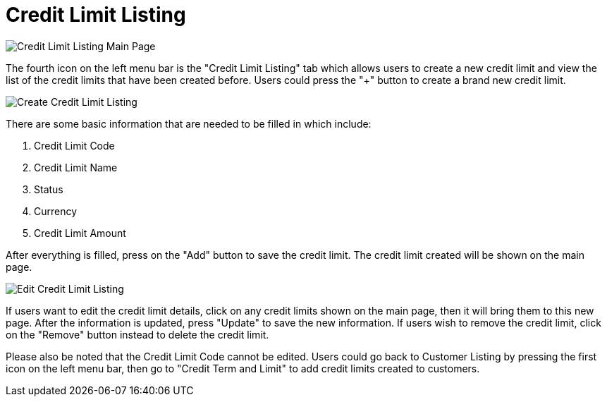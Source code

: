 [#h3_customer_maintenance_credit_limit_listing]
= Credit Limit Listing

image::credit-limit-listing-mainpage.png[Credit Limit Listing Main Page, align = "center"]

The fourth icon on the left menu bar is the "Credit Limit Listing" tab which allows users to create a new credit limit and view the list of the credit limits that have been created before. Users could press the "+" button to create a brand new credit limit. 

image::create-credit-limit.png[Create Credit Limit Listing, align = "center"]

There are some basic information that are needed to be filled in which include:

1. Credit Limit Code
2. Credit Limit Name
3. Status
4. Currency
5. Credit Limit Amount

After everything is filled, press on the "Add" button to save the credit limit. The credit limit created will be shown on the main page.

image::edit-credit-limit-listing.png[Edit Credit Limit Listing, align = "center"]

If users want to edit the credit limit details, click on any credit limits shown on the main page, then it will bring them to this new page. After the information is updated, press "Update" to save the new information. If users wish to remove the credit limit, click on the "Remove" button instead to delete the credit limit.

Please also be noted that the Credit Limit Code cannot be edited. Users could go back to Customer Listing by pressing the first icon on the left menu bar, then go to "Credit Term and Limit" to add credit limits created to customers.